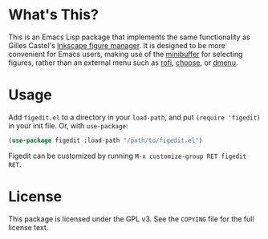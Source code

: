 * What's This?

This is an Emacs Lisp package that implements the same functionality as Gilles Castel's [[https://github.com/gillescastel/inkscape-figures][Inkscape figure manager]]. It is designed to be more convenient for Emacs users, making use of the [[https://www.gnu.org/software/emacs/manual/html_node/emacs/Minibuffer.html][minibuffer]] for selecting figures, rather than an external menu such as [[https://github.com/davatorium/rofi][rofi]], [[https://github.com/chipsenkbeil/choose][choose]], or [[https://tools.suckless.org/dmenu/][dmenu]].

* Usage

Add ~figedit.el~ to a directory in your ~load-path~, and put ~(require 'figedit)~ in your init file. Or, with ~use-package~:

#+begin_src emacs-lisp
  (use-package figedit :load-path "/path/to/figedit.el")
#+end_src

Figedit can be customized by running ~M-x customize-group RET figedit RET~.

* License

This package is licensed under the GPL v3. See the ~COPYING~ file for the full license text.
